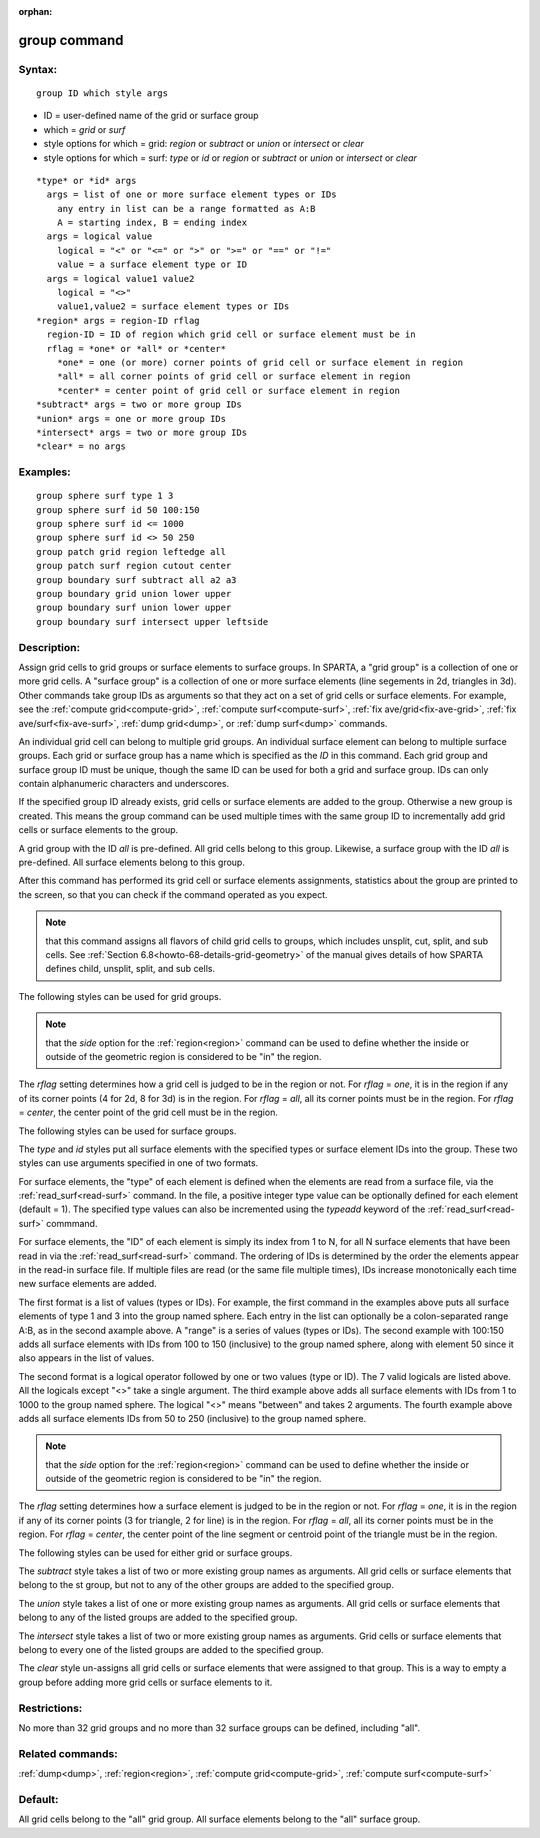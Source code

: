 
:orphan:

.. index:: group

.. _group:

.. _group-command:

#############
group command
#############

.. _group-syntax:

*******
Syntax:
*******

::

   group ID which style args

- ID = user-defined name of the grid or surface group 

- which = *grid* or *surf*

- style options for which = grid: *region* or *subtract* or *union* or *intersect* or *clear*

- style options for which = surf: *type* or *id* or *region* or *subtract* or *union* or *intersect* or *clear*

::

     *type* or *id* args
       args = list of one or more surface element types or IDs
         any entry in list can be a range formatted as A:B
         A = starting index, B = ending index
       args = logical value
         logical = "<" or "<=" or ">" or ">=" or "==" or "!="
         value = a surface element type or ID
       args = logical value1 value2
         logical = "<>"
         value1,value2 = surface element types or IDs
     *region* args = region-ID rflag
       region-ID = ID of region which grid cell or surface element must be in
       rflag = *one* or *all* or *center*
         *one* = one (or more) corner points of grid cell or surface element in region
         *all* = all corner points of grid cell or surface element in region
         *center* = center point of grid cell or surface element in region
     *subtract* args = two or more group IDs
     *union* args = one or more group IDs
     *intersect* args = two or more group IDs
     *clear* = no args

.. _group-examples:

*********
Examples:
*********

::

   group sphere surf type 1 3
   group sphere surf id 50 100:150
   group sphere surf id <= 1000
   group sphere surf id <> 50 250
   group patch grid region leftedge all
   group patch surf region cutout center
   group boundary surf subtract all a2 a3
   group boundary grid union lower upper
   group boundary surf union lower upper
   group boundary surf intersect upper leftside

.. _group-descriptio:

************
Description:
************

Assign grid cells to grid groups or surface elements to surface
groups.  In SPARTA, a "grid group" is a collection of one or more grid
cells.  A "surface group" is a collection of one or more surface
elements (line segements in 2d, triangles in 3d).  Other commands take
group IDs as arguments so that they act on a set of grid cells or
surface elements.  For example, see the :ref:`compute grid<compute-grid>`, :ref:`compute surf<compute-surf>`, :ref:`fix ave/grid<fix-ave-grid>`, :ref:`fix ave/surf<fix-ave-surf>`, :ref:`dump grid<dump>`, or :ref:`dump surf<dump>` commands.

An individual grid cell can belong to multiple grid groups.  An
individual surface element can belong to multiple surface groups.
Each grid or surface group has a name which is specified as the *ID*
in this command.  Each grid group and surface group ID must be unique,
though the same ID can be used for both a grid and surface group.  IDs
can only contain alphanumeric characters and underscores.

If the specified group ID already exists, grid cells or surface
elements are added to the group.  Otherwise a new group is created.
This means the group command can be used multiple times with the same
group ID to incrementally add grid cells or surface elements to the
group.

A grid group with the ID *all* is pre-defined.  All grid cells belong
to this group.  Likewise, a surface group with the ID *all* is
pre-defined.  All surface elements belong to this group.

After this command has performed its grid cell or surface elements
assignments, statistics about the group are printed to the screen, so
that you can check if the command operated as you expect.

.. note::

  that this command assigns all flavors of child grid cells to
  groups, which includes unsplit, cut, split, and sub cells.  See
  :ref:`Section 6.8<howto-68-details-grid-geometry>` of the manual gives details
  of how SPARTA defines child, unsplit, split, and sub cells.

The following styles can be used for grid groups.

.. note::

  that the *side* option for the :ref:`region<region>` command can
  be used to define whether the inside or outside of the geometric
  region is considered to be "in" the region.

The *rflag* setting determines how a grid cell is judged to be in the
region or not.  For *rflag* = *one*, it is in the region if any of its
corner points (4 for 2d, 8 for 3d) is in the region.  For *rflag* =
*all*, all its corner points must be in the region.  For *rflag* =
*center*, the center point of the grid cell must be in the region.

The following styles can be used for surface groups.

The *type* and *id* styles put all surface elements with the specified
types or surface element IDs into the group. These two styles can use
arguments specified in one of two formats.

For surface elements, the "type" of each element is defined when the
elements are read from a surface file, via the
:ref:`read_surf<read-surf>` command.  In the file, a positive integer
type value can be optionally defined for each element (default = 1).
The specified type values can also be incremented using the *typeadd*
keyword of the :ref:`read_surf<read-surf>` commmand.

For surface elements, the "ID" of each element is simply its index
from 1 to N, for all N surface elements that have been read in via the
:ref:`read_surf<read-surf>` command.  The ordering of IDs is determined
by the order the elements appear in the read-in surface file.  If
multiple files are read (or the same file multiple times), IDs
increase monotonically each time new surface elements are added.

The first format is a list of values (types or IDs).  For example, the
first command in the examples above puts all surface elements of type
1 and 3 into the group named sphere.  Each entry in the list can
optionally be a colon-separated range A:B, as in the second axample
above.  A "range" is a series of values (types or IDs).  The second
example with 100:150 adds all surface elements with IDs from 100 to
150 (inclusive) to the group named sphere, along with element 50 since
it also appears in the list of values.

The second format is a logical operator followed by one or two values
(type or ID). The 7 valid logicals are listed above.  All the logicals
except "<>" take a single argument. The third example above adds all
surface elements with IDs from 1 to 1000 to the group named
sphere. The logical "<>" means "between" and takes 2 arguments. The
fourth example above adds all surface elements IDs from 50 to 250
(inclusive) to the group named sphere.

.. note::

  that the *side* option for the
  :ref:`region<region>` command can be used to define whether the inside
  or outside of the geometric region is considered to be "in" the
  region.

The *rflag* setting determines how a surface element is judged to be
in the region or not.  For *rflag* = *one*, it is in the region if any
of its corner points (3 for triangle, 2 for line) is in the region.
For *rflag* = *all*, all its corner points must be in the region.  For
*rflag* = *center*, the center point of the line segment or centroid
point of the triangle must be in the region.

The following styles can be used for either grid or surface groups.

The *subtract* style takes a list of two or more existing group names
as arguments.  All grid cells or surface elements that belong to the
st group, but not to any of the other groups are added to the
specified group.

The *union* style takes a list of one or more existing group names as
arguments.  All grid cells or surface elements that belong to any of
the listed groups are added to the specified group.

The *intersect* style takes a list of two or more existing group names
as arguments.  Grid cells or surface elements that belong to every one
of the listed groups are added to the specified group.

The *clear* style un-assigns all grid cells or surface elements that
were assigned to that group.  This is a way to empty a group before
adding more grid cells or surface elements to it.

.. _group-restrictio:

*************
Restrictions:
*************

No more than 32 grid groups and no more than 32 surface groups can be
defined, including "all".

.. _group-related-commands:

*****************
Related commands:
*****************

:ref:`dump<dump>`, :ref:`region<region>`, :ref:`compute grid<compute-grid>`, :ref:`compute surf<compute-surf>`

.. _group-default:

********
Default:
********

All grid cells belong to the "all" grid group.  All surface elements
belong to the "all" surface group.

